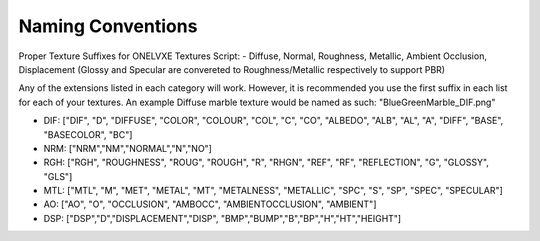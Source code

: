 Naming Conventions
**********

Proper Texture Suffixes for ONELVXE Textures Script:
- Diffuse, Normal, Roughness, Metallic, Ambient Occlusion, Displacement (Glossy and Specular are convereted to Roughness/Metallic respectively to support PBR)

Any of the extensions listed in each category will work. However, it is recommended you use the first suffix in each list for each of your textures. An example Diffuse marble texture would be named as such: "BlueGreenMarble_DIF.png"

- DIF: ["DIF", "D", "DIFFUSE", "COLOR", "COLOUR", "COL", "C", "CO", "ALBEDO", "ALB", "AL", "A", "DIFF", "BASE", "BASECOLOR", "BC"]

- NRM: ["NRM","NM","NORMAL","N","NO"]

- RGH: ["RGH", "ROUGHNESS", "ROUG", "ROUGH", "R", "RHGN",  "REF", "RF", "REFLECTION", "G", "GLOSSY", "GLS"]

- MTL: ["MTL", "M", "MET", "METAL", "MT", "METALNESS", "METALLIC", "SPC", "S", "SP", "SPEC", "SPECULAR"]

- AO: ["AO", "O", "OCCLUSION", "AMBOCC", "AMBIENTOCCLUSION", "AMBIENT"]
- DSP: ["DSP","D","DISPLACEMENT","DISP", "BMP","BUMP","B","BP","H","HT","HEIGHT"]